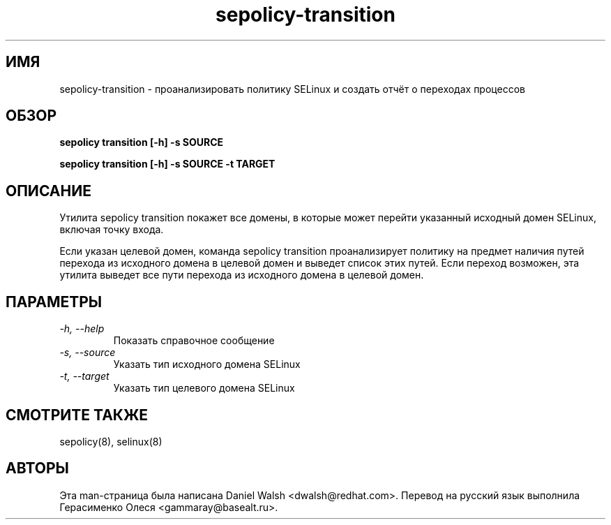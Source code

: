 .TH "sepolicy-transition" "8" "20121005" "" ""
.SH "ИМЯ"
sepolicy-transition \- проанализировать политику SELinux и создать отчёт о переходах процессов

.SH "ОБЗОР"

.br
.B sepolicy transition [\-h] \-s SOURCE

.br
.B sepolicy transition [\-h] \-s SOURCE \-t TARGET

.SH "ОПИСАНИЕ"
Утилита sepolicy transition покажет все домены, в которые может перейти указанный исходный домен SELinux, включая точку входа.

Если указан целевой домен, команда sepolicy transition проанализирует политику на предмет наличия путей перехода из исходного домена в целевой домен и выведет список этих путей. Если переход возможен, эта утилита выведет все пути перехода из исходного домена в целевой домен.

.SH "ПАРАМЕТРЫ"
.TP
.I                \-h, \-\-help       
Показать справочное сообщение
.TP
.I                \-s, \-\-source
Указать тип исходного домена SELinux
.TP
.I                \-t, \-\-target
Указать тип целевого домена SELinux

.SH "СМОТРИТЕ ТАКЖЕ"
sepolicy(8), selinux(8)

.SH "АВТОРЫ"
Эта man-страница была написана Daniel Walsh <dwalsh@redhat.com>.
Перевод на русский язык выполнила Герасименко Олеся <gammaray@basealt.ru>.
